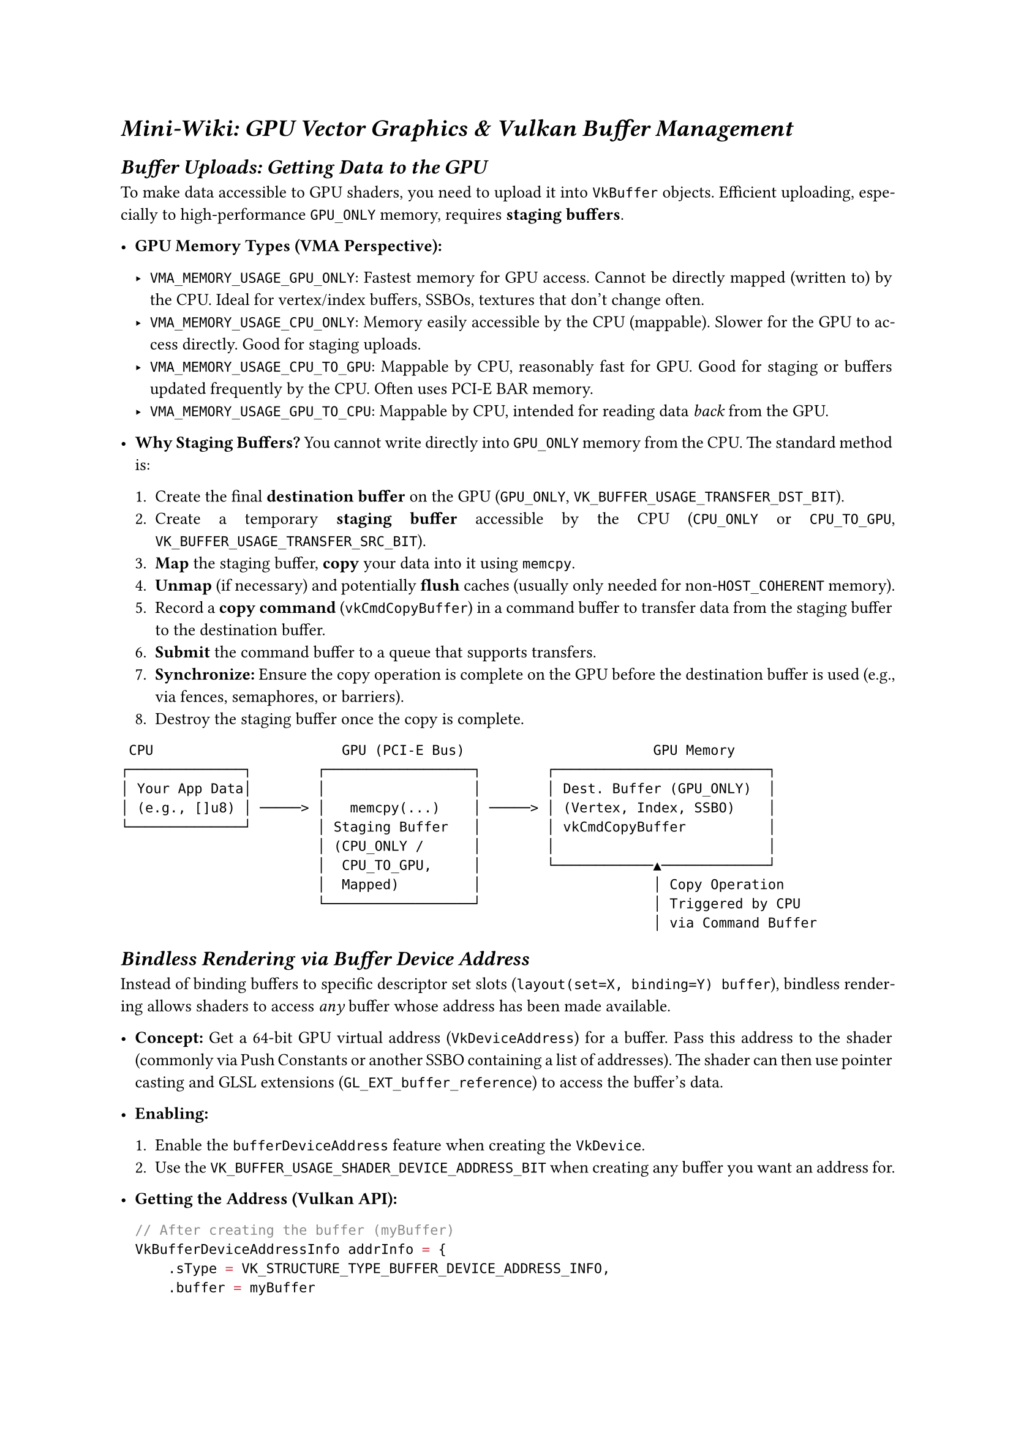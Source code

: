 #set text(font: "Source Serif 4 18pt", size:10pt)
#show math.equation : set text(font:"TeX Gyre Schola Math")
#show heading: set text(font:"Source Serif 4",weight: "black",style: "italic")
#set par(justify: true)



= Mini-Wiki: GPU Vector Graphics & Vulkan Buffer Management
<mini-wiki-gpu-vector-graphics-vulkan-buffer-management>
== Buffer Uploads: Getting Data to the GPU
<buffer-uploads-getting-data-to-the-gpu>
To make data accessible to GPU shaders, you need to upload it into
`VkBuffer` objects. Efficient uploading, especially to high-performance
`GPU_ONLY` memory, requires #strong[staging buffers];.

- #strong[GPU Memory Types (VMA Perspective):]

  - `VMA_MEMORY_USAGE_GPU_ONLY`: Fastest memory for GPU access. Cannot
    be directly mapped (written to) by the CPU. Ideal for vertex/index
    buffers, SSBOs, textures that don’t change often.
  - `VMA_MEMORY_USAGE_CPU_ONLY`: Memory easily accessible by the CPU
    (mappable). Slower for the GPU to access directly. Good for staging
    uploads.
  - `VMA_MEMORY_USAGE_CPU_TO_GPU`: Mappable by CPU, reasonably fast for
    GPU. Good for staging or buffers updated frequently by the CPU.
    Often uses PCI-E BAR memory.
  - `VMA_MEMORY_USAGE_GPU_TO_CPU`: Mappable by CPU, intended for reading
    data #emph[back] from the GPU.

- #strong[Why Staging Buffers?] You cannot write directly into
  `GPU_ONLY` memory from the CPU. The standard method is:

  + Create the final #strong[destination buffer] on the GPU (`GPU_ONLY`,
    `VK_BUFFER_USAGE_TRANSFER_DST_BIT`).
  + Create a temporary #strong[staging buffer] accessible by the CPU
    (`CPU_ONLY` or `CPU_TO_GPU`, `VK_BUFFER_USAGE_TRANSFER_SRC_BIT`).
  + #strong[Map] the staging buffer, #strong[copy] your data into it
    using `memcpy`.
  + #strong[Unmap] (if necessary) and potentially #strong[flush] caches
    (usually only needed for non-`HOST_COHERENT` memory).
  + Record a #strong[copy command] (`vkCmdCopyBuffer`) in a command
    buffer to transfer data from the staging buffer to the destination
    buffer.
  + #strong[Submit] the command buffer to a queue that supports
    transfers.
  + #strong[Synchronize:] Ensure the copy operation is complete on the
    GPU before the destination buffer is used (e.g., via fences,
    semaphores, or barriers).
  + Destroy the staging buffer once the copy is complete.

```
 CPU                       GPU (PCI-E Bus)                       GPU Memory
┌──────────────┐        ┌──────────────────┐        ┌──────────────────────────┐
│ Your App Data│        │                  │        │ Dest. Buffer (GPU_ONLY)  │
│ (e.g., []u8) │ ─────> │   memcpy(...)    │ ─────> │ (Vertex, Index, SSBO)    │
└──────────────┘        │ Staging Buffer   │        │ vkCmdCopyBuffer          │
                        │ (CPU_ONLY /      │        │                          │
                        │  CPU_TO_GPU,     │        └────────────▲─────────────┘
                        │  Mapped)         │                     │ Copy Operation
                        └──────────────────┘                     │ Triggered by CPU
                                                                 │ via Command Buffer
```

== Bindless Rendering via Buffer Device Address
<bindless-rendering-via-buffer-device-address>
Instead of binding buffers to specific descriptor set slots
(`layout(set=X, binding=Y) buffer`), bindless rendering allows shaders
to access #emph[any] buffer whose address has been made available.

- #strong[Concept:] Get a 64-bit GPU virtual address (`VkDeviceAddress`)
  for a buffer. Pass this address to the shader (commonly via Push
  Constants or another SSBO containing a list of addresses). The shader
  can then use pointer casting and GLSL extensions
  (`GL_EXT_buffer_reference`) to access the buffer’s data.

- #strong[Enabling:]

  + Enable the `bufferDeviceAddress` feature when creating the
    `VkDevice`.
  + Use the `VK_BUFFER_USAGE_SHADER_DEVICE_ADDRESS_BIT` when creating
    any buffer you want an address for.

- #strong[Getting the Address (Vulkan API):]

  ```c
  // After creating the buffer (myBuffer)
  VkBufferDeviceAddressInfo addrInfo = {
      .sType = VK_STRUCTURE_TYPE_BUFFER_DEVICE_ADDRESS_INFO,
      .buffer = myBuffer
  };
  VkDeviceAddress bufferAddress = vkGetBufferDeviceAddress(device, &addrInfo);
  ```

- #strong[Using in GLSL (Example):]

  ```glsl
  #extension GL_EXT_buffer_reference : require
  #extension GL_EXT_buffer_reference_uvec2 : require // Often needed

  layout(buffer_reference, buffer_reference_align = 16) buffer MyPrimitiveData {
      // Define the structure matching your SSBO layout
      float x;
      vec3 color;
      // ... other members
  };

  // Get the address (e.g., from a push constant)
  layout(push_constant) uniform PushConstants {
      uint64_t primitiveDataAddress;
  } pc;

  void main() {
      // Cast the address to a buffer reference (pointer)
      MyPrimitiveData primitiveBuffer = MyPrimitiveData(pc.primitiveDataAddress);

      // Access data using the reference (like a pointer dereference)
      float coord_x = primitiveBuffer.x; // Access first element
      // Access i-th element (if SSBO contains an array)
      // vec3 color_i = MyPrimitiveData(pc.primitiveDataAddress + sizeof(MyPrimitiveDataStruct) * i).color;
      // OR using pointer arithmetic style if the buffer reference itself points to an array:
      // vec3 color_i = primitiveBuffer[i].color;
  }
  ```

- #strong[Pros:]

  - Massive flexibility: Access potentially thousands of buffers without
    managing descriptor sets for each. Simplifies rendering different
    objects with different data buffers.
  - Can reduce descriptor set management overhead.

- #strong[Cons:]

  - Requires specific Vulkan feature and GLSL extensions.
  - Addresses must be passed somehow (Push Constants are small, SSBO
    indirection adds a memory lookup).
  - Less explicit binding information for validation layers/debuggers
    compared to descriptor sets (though they are improving).

== 5. Synchronization
<synchronization>
Crucial for correctness! The CPU and GPU operate asynchronously. You
#emph[must] ensure operations complete before dependent operations
begin.

- #strong[Upload Synchronization:] The `vkCmdCopyBuffer` is just a
  command recorded by the CPU. The actual copy happens later on the GPU.
  You need to ensure the copy finishes #emph[before] any shader tries to
  read the destination buffer.

  - #strong[Barriers (`vkCmdPipelineBarrier`):] Used #emph[within] a
    command buffer to define execution and memory dependencies between
    commands. You’d place a barrier after the copy and before the draw
    command that uses the buffer, ensuring the copy’s memory writes are
    visible to the shader reads.
  - #strong[Semaphores (`VkSemaphore`):] Synchronize operations
    #emph[between] different queue submissions. Signal a semaphore when
    the transfer submission completes, wait on it before the rendering
    submission begins.
  - #strong[Fences (`VkFence`):] Synchronize the GPU with the
    #emph[CPU];. Often used to know when a submitted command buffer
    (like the transfer one) has finished executing, allowing the CPU to
    safely reuse or destroy resources (like the staging buffer). Your
    `AsyncContext.submitEnd` likely uses a fence or waits idle
    implicitly.

- #strong[General Rendering:] Barriers are essential for synchronizing
  render passes, image layout transitions (e.g., TRANSFER\_DST -\>
  SHADER\_READ\_ONLY), and dependencies between draw calls.

Remember to manage resource lifetimes correctly (e.g., don’t destroy a
buffer while the GPU might still be using it). Fences are key for
CPU-side cleanup.
